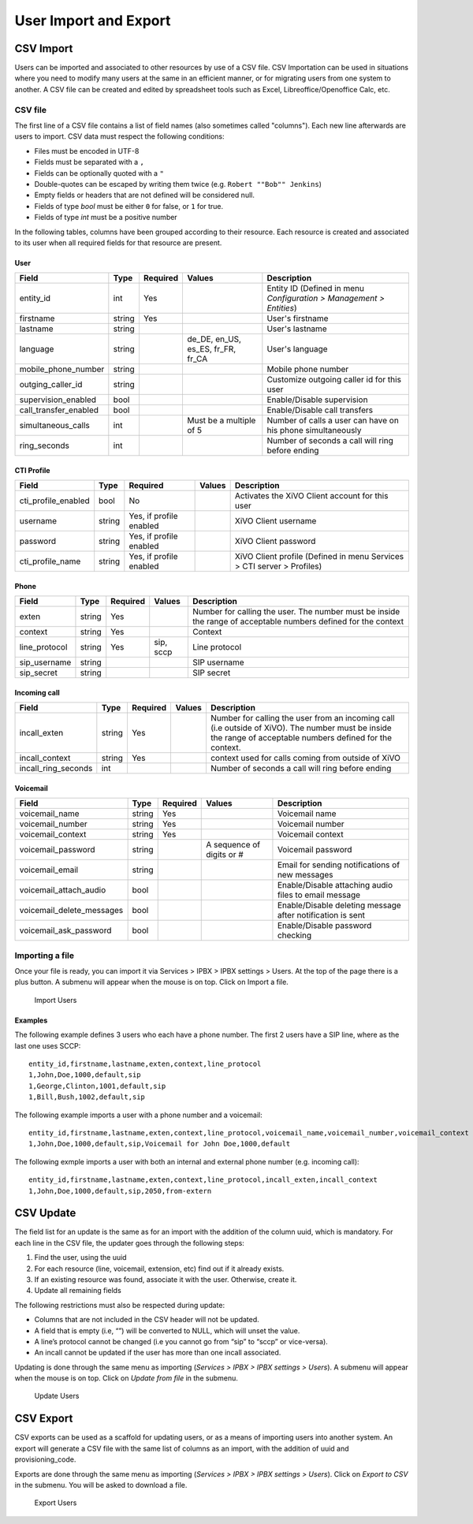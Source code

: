 **********************
User Import and Export
**********************

CSV Import
==========

Users can be imported and associated to other resources by use of a CSV file. CSV Importation can be used in situations where you need to modify many users at the same in an efficient manner, or for migrating users from one system to another. A CSV file can be created and edited by spreadsheet tools such as Excel, Libreoffice/Openoffice Calc, etc.

CSV file
--------

The first line of a CSV file contains a list of field names (also sometimes called "columns"). Each new line afterwards are users to import. CSV data must respect the following conditions:

*  Files must be encoded in UTF-8
*  Fields must be separated with a ``,``
*  Fields can be optionally quoted with a ``"``
*  Double-quotes can be escaped by writing them twice (e.g. ``Robert ""Bob"" Jenkins``)
*  Empty fields or headers that are not defined will be considered null.
*  Fields of type `bool` must be either ``0`` for false, or ``1`` for true.
*  Fields of type `int` must be a positive number

In the following tables, columns have been grouped according to their resource. Each resource is created and associated to its user when all required fields for that resource are present.

User
~~~~

+-----------------------+--------+----------+-----------------------------------+-----------------------------------------------------------+
| Field                 | Type   | Required | Values                            | Description                                               |
+=======================+========+==========+===================================+===========================================================+
| entity_id             | int    | Yes      |                                   | Entity ID (Defined in menu `Configuration > Management >  |
|                       |        |          |                                   | Entities`)                                                |
+-----------------------+--------+----------+-----------------------------------+-----------------------------------------------------------+
| firstname             | string | Yes      |                                   | User's firstname                                          |
+-----------------------+--------+----------+-----------------------------------+-----------------------------------------------------------+
| lastname              | string |          |                                   | User's lastname                                           |
+-----------------------+--------+----------+-----------------------------------+-----------------------------------------------------------+
| language              | string |          | de_DE, en_US, es_ES, fr_FR, fr_CA | User's language                                           |
+-----------------------+--------+----------+-----------------------------------+-----------------------------------------------------------+
| mobile_phone_number   | string |          |                                   | Mobile phone number                                       |
+-----------------------+--------+----------+-----------------------------------+-----------------------------------------------------------+
| outging_caller_id     | string |          |                                   | Customize outgoing caller id for this user                |
+-----------------------+--------+----------+-----------------------------------+-----------------------------------------------------------+
| supervision_enabled   | bool   |          |                                   | Enable/Disable supervision                                |
+-----------------------+--------+----------+-----------------------------------+-----------------------------------------------------------+
| call_transfer_enabled | bool   |          |                                   | Enable/Disable call transfers                             |
+-----------------------+--------+----------+-----------------------------------+-----------------------------------------------------------+
| simultaneous_calls    | int    |          | Must be a multiple of 5           | Number of calls a user can have on his phone              |
|                       |        |          |                                   | simultaneously                                            |
+-----------------------+--------+----------+-----------------------------------+-----------------------------------------------------------+
| ring_seconds          | int    |          |                                   | Number of seconds a call will ring before ending          |
+-----------------------+--------+----------+-----------------------------------+-----------------------------------------------------------+

CTI Profile
~~~~~~~~~~~

+---------------------+--------+-------------------------+--------+------------------------------------------------------------------------+
| Field               | Type   | Required                | Values | Description                                                            |
+=====================+========+=========================+========+========================================================================+
| cti_profile_enabled | bool   | No                      |        | Activates the XiVO Client account for this user                        |
+---------------------+--------+-------------------------+--------+------------------------------------------------------------------------+
| username            | string | Yes, if profile enabled |        | XiVO Client username                                                   |
+---------------------+--------+-------------------------+--------+------------------------------------------------------------------------+
| password            | string | Yes, if profile enabled |        | XiVO Client password                                                   |
+---------------------+--------+-------------------------+--------+------------------------------------------------------------------------+
| cti_profile_name    | string | Yes, if profile enabled |        | XiVO Client profile (Defined in menu Services > CTI server > Profiles) |
+---------------------+--------+-------------------------+--------+------------------------------------------------------------------------+

Phone
~~~~~

+---------------+--------+----------+-----------+------------------------------------------------------------------------------------------+
| Field         | Type   | Required | Values    | Description                                                                              |
+===============+========+==========+===========+==========================================================================================+
| exten         | string | Yes      |           | Number for calling the user. The number must be inside the range of acceptable numbers   |
|               |        |          |           | defined for the context                                                                  |
+---------------+--------+----------+-----------+------------------------------------------------------------------------------------------+
| context       | string | Yes      |           | Context                                                                                  |
+---------------+--------+----------+-----------+------------------------------------------------------------------------------------------+
| line_protocol | string | Yes      | sip, sccp | Line protocol                                                                            |
+---------------+--------+----------+-----------+------------------------------------------------------------------------------------------+
| sip_username  | string |          |           | SIP username                                                                             |
+---------------+--------+----------+-----------+------------------------------------------------------------------------------------------+
| sip_secret    | string |          |           | SIP secret                                                                               |
+---------------+--------+----------+-----------+------------------------------------------------------------------------------------------+

Incoming call
~~~~~~~~~~~~~

+---------------------+--------+----------+--------+---------------------------------------------------------------------------------------+
| Field               | Type   | Required | Values | Description                                                                           |
+=====================+========+==========+========+=======================================================================================+
| incall_exten        | string | Yes      |        | Number for calling the user from an incoming call (i.e outside of XiVO). The number   |
|                     |        |          |        | must be inside the range of acceptable numbers defined for the context.               |
+---------------------+--------+----------+--------+---------------------------------------------------------------------------------------+
| incall_context      | string | Yes      |        | context used for calls coming from outside of XiVO                                    |
+---------------------+--------+----------+--------+---------------------------------------------------------------------------------------+
| incall_ring_seconds | int    |          |        | Number of seconds a call will ring before ending                                      |
+---------------------+--------+----------+--------+---------------------------------------------------------------------------------------+

Voicemail
~~~~~~~~~

+---------------------------+--------+----------+---------------------------+------------------------------------------------------------+
| Field                     | Type   | Required | Values                    | Description                                                |
+===========================+========+==========+===========================+============================================================+
| voicemail_name            | string | Yes      |                           | Voicemail name                                             |
+---------------------------+--------+----------+---------------------------+------------------------------------------------------------+
| voicemail_number          | string | Yes      |                           | Voicemail number                                           |
+---------------------------+--------+----------+---------------------------+------------------------------------------------------------+
| voicemail_context         | string | Yes      |                           | Voicemail context                                          |
+---------------------------+--------+----------+---------------------------+------------------------------------------------------------+
| voicemail_password        | string |          | A sequence of digits or # | Voicemail password                                         |
+---------------------------+--------+----------+---------------------------+------------------------------------------------------------+
| voicemail_email           | string |          |                           | Email for sending notifications of new messages            |
+---------------------------+--------+----------+---------------------------+------------------------------------------------------------+
| voicemail_attach_audio    | bool   |          |                           | Enable/Disable attaching audio files to email message      |
+---------------------------+--------+----------+---------------------------+------------------------------------------------------------+
| voicemail_delete_messages | bool   |          |                           | Enable/Disable deleting message after notification is sent |
+---------------------------+--------+----------+---------------------------+------------------------------------------------------------+
| voicemail_ask_password    | bool   |          |                           | Enable/Disable password checking                           |
+---------------------------+--------+----------+---------------------------+------------------------------------------------------------+

Importing a file
----------------

Once your file is ready, you can import it via Services > IPBX > IPBX settings > Users. At the top of the page there is a plus button. A submenu will appear when the mouse is on top. Click on Import a file.

.. figure:: images/Import_user_menu.png
   :scale: 80%
   :alt: Import users

   Import Users


Examples
~~~~~~~~

The following example defines 3 users who each have a phone number. The first 2 users have a SIP line, where as the last one uses SCCP::

    entity_id,firstname,lastname,exten,context,line_protocol
    1,John,Doe,1000,default,sip
    1,George,Clinton,1001,default,sip
    1,Bill,Bush,1002,default,sip

The following example imports a user with a phone number and a voicemail::

    entity_id,firstname,lastname,exten,context,line_protocol,voicemail_name,voicemail_number,voicemail_context
    1,John,Doe,1000,default,sip,Voicemail for John Doe,1000,default

The following exmple imports a user with both an internal and external phone number (e.g. incoming call)::

    entity_id,firstname,lastname,exten,context,line_protocol,incall_exten,incall_context
    1,John,Doe,1000,default,sip,2050,from-extern

CSV Update
==========

The field list for an update is the same as for an import with the addition of the column uuid, which is mandatory. For each line in the CSV file, the updater goes through the following steps:

#. Find the user, using the uuid
#. For each resource (line, voicemail, extension, etc) find out if it already exists.
#. If an existing resource was found, associate it with the user. Otherwise, create it.
#. Update all remaining fields

The following restrictions must also be respected during update:

* Columns that are not included in the CSV header will not be updated.
* A field that is empty (i.e, “”) will be converted to NULL, which will unset the value.
* A line’s protocol cannot be changed (i.e you cannot go from “sip” to “sccp” or vice-versa).
* An incall cannot be updated if the user has more than one incall associated.

Updating is done through the same menu as importing (`Services > IPBX > IPBX settings > Users`). A submenu will appear when the mouse is on top. Click on `Update from file` in the submenu.

.. figure:: images/Update_user_menu.jpg
   :scale: 80%
   :alt: Update users

   Update Users


CSV Export
==========

CSV exports can be used as a scaffold for updating users, or as a means of importing users into another system. An export will generate a CSV file with the same list of columns as an import, with the addition of uuid and provisioning_code.

Exports are done through the same menu as importing (`Services > IPBX > IPBX settings > Users`). Click on `Export to CSV` in the submenu. You will be asked to download a file.

.. figure:: images/Export_user_menu.jpg
   :scale: 80%
   :alt: Export users

   Export Users
